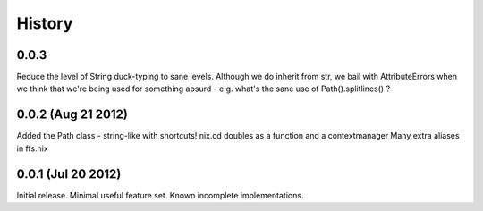 History
-------

0.0.3
+++++
Reduce the level of String duck-typing to sane levels. Although we do inherit
from str, we bail with AttributeErrors when we think that we're being used
for something absurd - e.g. what's the sane use of Path().splitlines() ?

0.0.2 (Aug 21 2012)
+++++++++++++++++++

Added the Path class - string-like with shortcuts!
nix.cd doubles as a function and a contextmanager
Many extra aliases in ffs.nix

0.0.1 (Jul 20 2012)
+++++++++++++++++++

Initial release. Minimal useful feature set. Known incomplete implementations.
